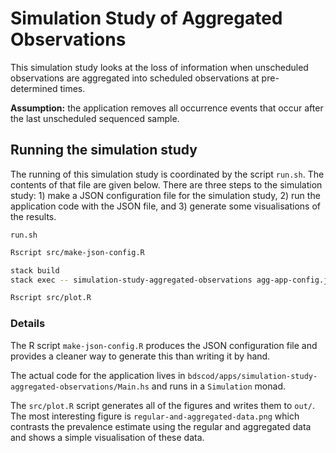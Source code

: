 * Simulation Study of Aggregated Observations

This simulation study looks at the loss of information when unscheduled
observations are aggregated into scheduled observations at pre-determined times.

*Assumption:* the application removes all occurrence events that occur
after the last unscheduled sequenced sample.

** Running the simulation study

The running of this simulation study is coordinated by the script =run.sh=. The
contents of that file are given below. There are three steps to the simulation
study: 1) make a JSON configuration file for the simulation study, 2) run the
application code with the JSON file, and 3) generate some visualisations of the
results.

=run.sh=
#+BEGIN_SRC sh :tangle run.sh
Rscript src/make-json-config.R

stack build
stack exec -- simulation-study-aggregated-observations agg-app-config.json

Rscript src/plot.R
#+END_SRC

*** Details

The R script =make-json-config.R= produces the JSON configuration file and
provides a cleaner way to generate this than writing it by hand.

The actual code for the application lives in
=bdscod/apps/simulation-study-aggregated-observations/Main.hs= and runs in a
=Simulation= monad.

The =src/plot.R= script generates all of the figures and writes them to =out/=.
The most interesting figure is =regular-and-aggregated-data.png= which contrasts
the prevalence estimate using the regular and aggregated data and shows a simple
visualisation of these data.
